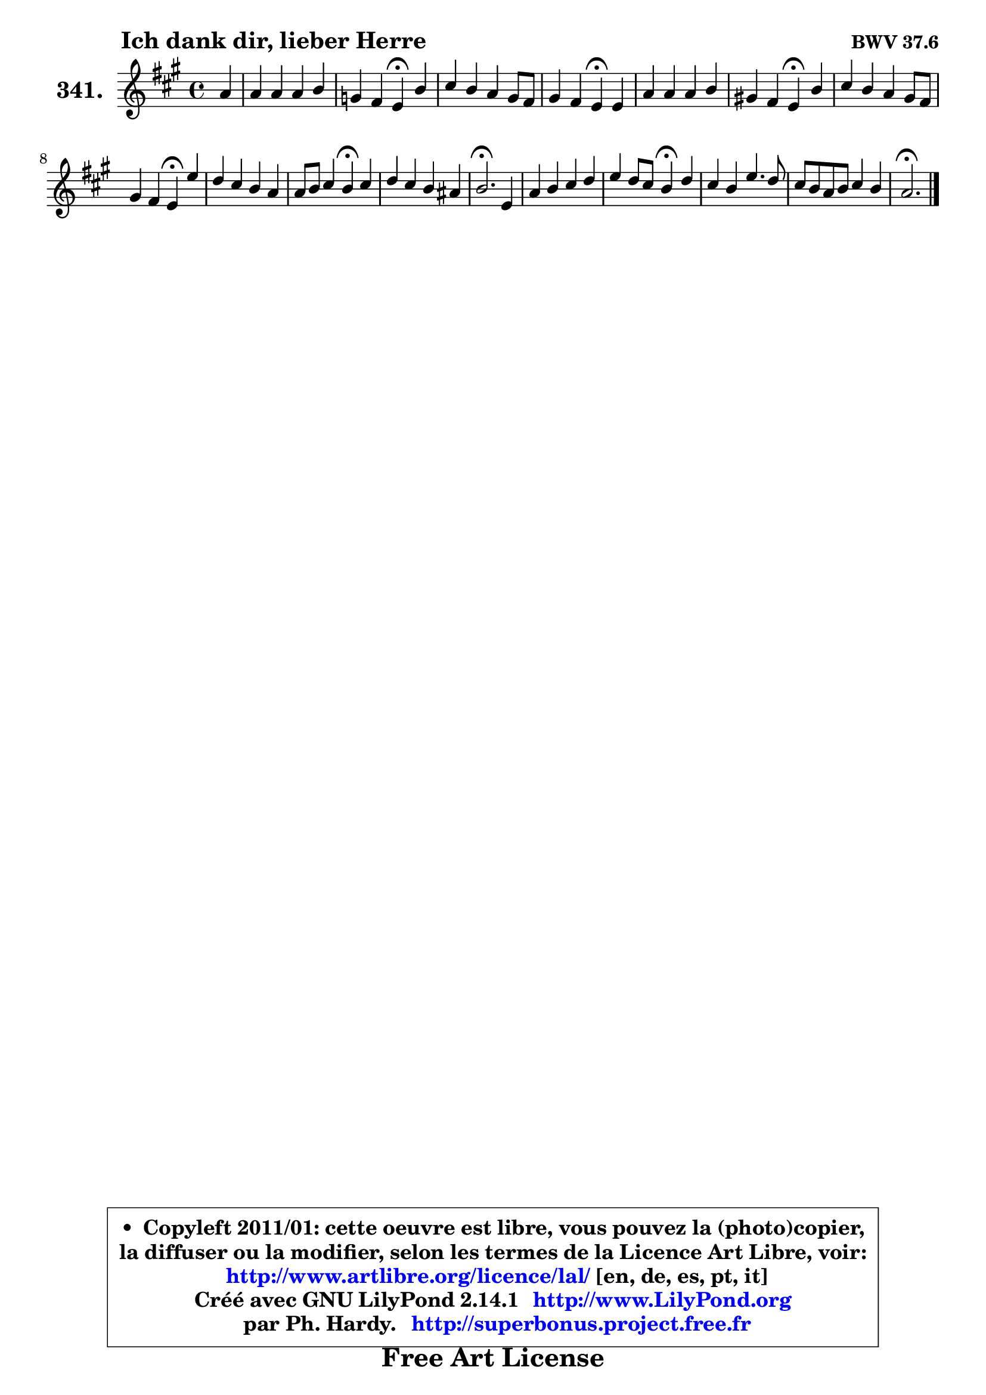
\version "2.14.1"

    \paper {
%	system-system-spacing #'padding = #0.1
%	score-system-spacing #'padding = #0.1
%	ragged-bottom = ##f
%	ragged-last-bottom = ##f
	}

    \header {
      opus = \markup { \bold "BWV 37.6" }
      piece = \markup { \hspace #9 \fontsize #2 \bold "Ich dank dir, lieber Herre" }
      maintainer = "Ph. Hardy"
      maintainerEmail = "superbonus.project@free.fr"
      lastupdated = "2011/Jul/20"
      tagline = \markup { \fontsize #3 \bold "Free Art License" }
      copyright = \markup { \fontsize #3  \bold   \override #'(box-padding .  1.0) \override #'(baseline-skip . 2.9) \box \column { \center-align { \fontsize #-2 \line { • \hspace #0.5 Copyleft 2011/01: cette oeuvre est libre, vous pouvez la (photo)copier, } \line { \fontsize #-2 \line {la diffuser ou la modifier, selon les termes de la Licence Art Libre, voir: } } \line { \fontsize #-2 \with-url #"http://www.artlibre.org/licence/lal/" \line { \fontsize #1 \hspace #1.0 \with-color #blue http://www.artlibre.org/licence/lal/ [en, de, es, pt, it] } } \line { \fontsize #-2 \line { Créé avec GNU LilyPond 2.14.1 \with-url #"http://www.LilyPond.org" \line { \with-color #blue \fontsize #1 \hspace #1.0 \with-color #blue http://www.LilyPond.org } } } \line { \hspace #1.0 \fontsize #-2 \line {par Ph. Hardy. } \line { \fontsize #-2 \with-url #"http://superbonus.project.free.fr" \line { \fontsize #1 \hspace #1.0 \with-color #blue http://superbonus.project.free.fr } } } } } }

	  }

  guidemidi = {
        r4 |
        R1 |
        r2 \tempo 4 = 30 r4 \tempo 4 = 78 r4 |
        R1 |
        r2 \tempo 4 = 30 r4 \tempo 4 = 78 r4 |
        R1 |
        r2 \tempo 4 = 30 r4 \tempo 4 = 78 r4 |
        R1 |
        r2 \tempo 4 = 30 r4 \tempo 4 = 78 r4 |
        R1 |
        r2 \tempo 4 = 30 r4 \tempo 4 = 78 r4 |
        R1 |
        \tempo 4 = 40 r2. \tempo 4 = 78 r4 |
        R1 |
        r2 \tempo 4 = 30 r4 \tempo 4 = 78 r4 |
        R1 |
        R1 |
        \tempo 4 = 40 r2. 
	}

  upper = {
	\time 4/4
	\key a \major
	\clef treble
	\partial 4
	\voiceOne
	<< { 
	% SOPRANO
	\set Voice.midiInstrument = "acoustic grand"
	\relative c'' {
        a4 |
        a4 a a b |
        g4 fis e\fermata b' |
        cis4 b a gis8 fis |
        gis4 fis e\fermata e |
        a4 a a b |
        gis!4 fis e\fermata b' |
        cis4 b a gis8 fis |
        gis4 fis e\fermata e' |
        d4 cis b a |
        a8 b cis4 b\fermata cis |
        d4 cis b ais! |
        b2.\fermata e,4 |
        a4 b cis d |
        e4 d8 cis b4\fermata d |
        cis4 b e4. d8 |
        cis8 b a b cis4 b |
        a2.\fermata
        \bar "|."
	} % fin de relative
	}

%	\context Voice="1" { \voiceTwo 
%	% ALTO
%	\set Voice.midiInstrument = "acoustic grand"
%	\relative c' {
%        cis8 d |
%        e4 e fis fis |
%        e4 dis b gis' |
%        a4 gis cis,8 dis e4 ~ |
%	e4 dis4 b b |
%        cis8 d e4 dis8 e fis4 |
%        b,8 e8 ~ e dis e4 e |
%        e4 e e ~ e8 dis |
%        cis4 dis b gis' |
%        fis4 e8 fis gis4 a8 g |
%        fis8 gis! a4 gis ais |
%        b4 ais b fis |
%        fis2. e4 |
%        cis4 e e fis |
%        e4 fis gis fis |
%        e4 e8 fis gis4 a |
%        e2 ~ e8 d d cis |
%        cis2.
%        \bar "|."
%	} % fin de relative
%	\oneVoice
%	} >>
 >>
	}

    lower = {
	\time 4/4
	\key a \major
	\clef bass
	\partial 4
	\voiceOne
	<< { 
	% TENOR
	\set Voice.midiInstrument = "acoustic grand"
	\relative c' {
        a4 |
        a8 b cis4 d8 cis b4 |
        b4 a16 gis! a8 gis4 e' |
        e4 e8 dis cis b16 a b8 cis |
        b4 a16 gis a8 gis4 gis |
        a8 g fis e fis4 fis |
        gis!8. a16 b8 a gis4 b |
        a4 b cis b8 dis |
        e4 b gis cis |
        a8 b cis d e4 e |
        d4 cis8 d e4 e |
        fis4 e fis8 e16 d cis4 |
        d2. gis,4 |
        fis4 gis a a8 b |
        cis4 b8 a e'4 a,8 b |
        cis8 d e4 b a ~ |
	a4 a ~ a4 gis4 |
        e2.
        \bar "|."
	} % fin de relative
	}
	\context Voice="1" { \voiceTwo 
	% BASS
	\set Voice.midiInstrument = "acoustic grand"
	\relative c {
        fis4 |
        cis4 a d dis |
        e4 b e\fermata e |
        a,4 e' fis gis8 a |
        b4 b, e\fermata d |
        cis4 c b8 cis dis4 |
        e4 b e\fermata gis |
        a4 gis cis,8 dis e4 |
        a,4 b e\fermata cis |
        fis8 gis a4 e8 d cis4 |
        d4 a e'\fermata cis |
        b4 cis d8 e fis4 |
        b,2.\fermata cis4 |
        fis4 e a fis |
        cis4 d e\fermata fis8 gis |
        a4 gis8 fis e d cis b |
        a8 b cis d e4 e |
        a,2.\fermata
        \bar "|."
	} % fin de relative
	\oneVoice
	} >>
	}


    \score { 

	\new PianoStaff <<
	\set PianoStaff.instrumentName = \markup { \bold \huge "341." }
	\new Staff = "upper" \upper
%	\new Staff = "lower" \lower
	>>

    \layout {
%	ragged-last = ##f
	   }

         } % fin de score

  \score {
\unfoldRepeats { << \guidemidi \upper >> }
    \midi {
    \context {
     \Staff
      \remove "Staff_performer"
               }

     \context {
      \Voice
       \consists "Staff_performer"
                }

     \context { 
      \Score
      tempoWholesPerMinute = #(ly:make-moment 78 4)
		}
	    }
	}


